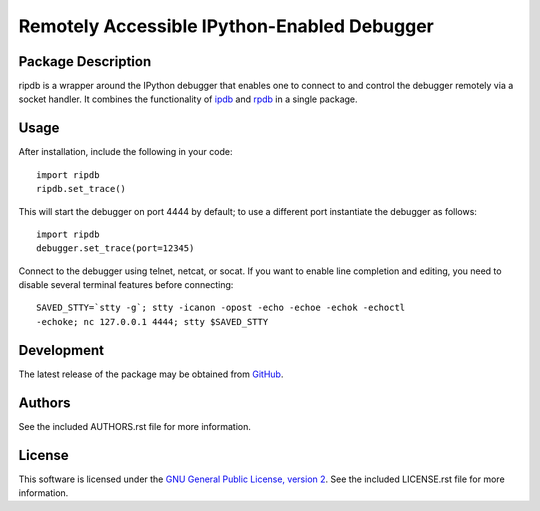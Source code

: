 .. -*- rst -*-

Remotely Accessible IPython-Enabled Debugger
============================================

Package Description
-------------------
ripdb is a wrapper around the IPython debugger that enables one to connect to
and control the debugger remotely via a socket handler. It combines
the functionality of `ipdb <https://github.com/gotcha/ipdb>`_ and `rpdb
<https://github.com/tamentis/rpdb>`_ in a single package.

.. image:: https://img.shields.io/pypi/v/ripdb.svg
    :target: https://pypi.python.org/pypi/ripdb
    :alt: Latest Version

Usage
-----
After installation, include the following in your code: ::

  import ripdb
  ripdb.set_trace()

This will start the debugger on port 4444 by default; to use a different port
instantiate the debugger as follows: ::

  import ripdb
  debugger.set_trace(port=12345)

Connect to the debugger using telnet, netcat, or socat. If you want to enable 
line completion and editing, you need to disable several terminal features 
before connecting: ::

  SAVED_STTY=`stty -g`; stty -icanon -opost -echo -echoe -echok -echoctl 
  -echoke; nc 127.0.0.1 4444; stty $SAVED_STTY

Development
-----------
The latest release of the package may be obtained from
`GitHub <tthps://github.com/lebedov/ripdb>`_.

Authors
-------
See the included AUTHORS.rst file for more information.

License
-------
This software is licensed under the 
`GNU General Public License, version 2 <https://www.gnu.org/licenses/gpl-2.0.html>`_.
See the included LICENSE.rst file for more information.

